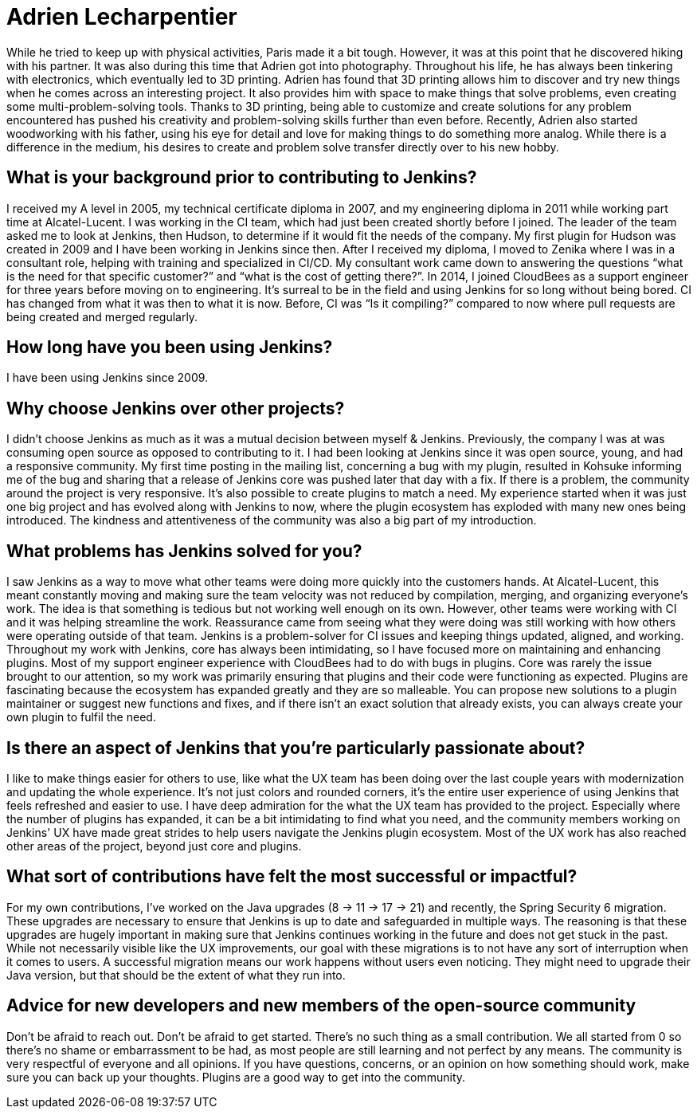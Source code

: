 = Adrien Lecharpentier
:page-name: Adrien Lecharpentier
:page-linkedin:
:page-twitter: 
:page-github: alecharp
:page-email:
:page-image: avatar/adrien-lecharpentier.jpg
:page-pronouns: He/Him/His
:page-location: Nantes, France
:page-firstcommit: 2009
:page-datepublished: 2024-10-08
:page-featured: true
:page-intro: Adrien is a software engineer currently based in Nantes, France. While originally born in Normandy, Adrien called Brittany and Paris home while working on his education. Thanks to having teachers for parents, Adrien was always encouraged in both mental and physical pursuits, enjoying activities such as football, basketball, Aikido, and handball. After getting his baccalaureate, Adrien studied IT sciences, such as networking and the more physical layers, for two years before diving into IT programming. After getting an additional diploma for these studies, Adrien found an engineering school in Nantes, but found their way of teaching wasn't ideal for his learning. This led him to find another school in Paris where his time was split between school and on-site work. Being in this structure allowed him to focus more on programming, gain industry exposure, and better understand industry standards.

While he tried to keep up with physical activities, Paris made it a bit tough. However, it was at this point that he discovered hiking with his partner. It was also during this time that Adrien got into photography. Throughout his life, he has always been tinkering with electronics, which eventually led to 3D printing. Adrien has found that 3D printing allows him to discover and try new things when he comes across an interesting project. It also provides him with space to make things that solve problems, even creating some multi-problem-solving tools. Thanks to 3D printing, being able to customize and create solutions for any problem encountered has pushed his creativity and problem-solving skills further than even before. Recently, Adrien also started woodworking with his father, using his eye for detail and love for making things to do something more analog. While there is a difference in the medium, his desires to create and problem solve transfer directly over to his new hobby.

== What is your background prior to contributing to Jenkins?

I received my A level in 2005, my technical certificate diploma in 2007, and my engineering diploma in 2011 while working part time at Alcatel-Lucent.
I was working in the CI team, which had just been created shortly before I joined.
The leader of the team asked me to look at Jenkins, then Hudson, to determine if it would fit the needs of the company.
My first plugin for Hudson was created in 2009 and I have been working in Jenkins since then.
After I received my diploma, I moved to Zenika where I was in a consultant role, helping with training and specialized in CI/CD.
My consultant work came down to answering the questions “what is the need for that specific customer?” and “what is the cost of getting there?”.
In 2014, I joined CloudBees as a support engineer for three years before moving on to engineering.
It's surreal to be in the field and using Jenkins for so long without being bored.
CI has changed from what it was then to what it is now.
Before, CI was “Is it compiling?” compared to now where pull requests are being created and merged regularly.

== How long have you been using Jenkins?

I have been using Jenkins since 2009.

== Why choose Jenkins over other projects?

I didn't choose Jenkins as much as it was a mutual decision between myself & Jenkins.
Previously, the company I was at was consuming open source as opposed to contributing to it.
I had been looking at Jenkins since it was open source, young, and had a responsive community.
My first time posting in the mailing list, concerning a bug with my plugin, resulted in Kohsuke informing me of the bug and sharing that a release of Jenkins core was pushed later that day with a fix.
If there is a problem, the community around the project is very responsive.
It's also possible to create plugins to match a need.
My experience started when it was just one big project and has evolved along with Jenkins to now, where the plugin ecosystem has exploded with many new ones being introduced.
The kindness and attentiveness of the community was also a big part of my introduction. 

== What problems has Jenkins solved for you?

I saw Jenkins as a way to move what other teams were doing more quickly into the customers hands.
At Alcatel-Lucent, this meant constantly moving and making sure the team velocity was not reduced by compilation, merging, and organizing everyone's work.
The idea is that something is tedious but not working well enough on its own.
However, other teams were working with CI and it was helping streamline the work.
Reassurance came from seeing what they were doing was still working with how others were operating outside of that team.
Jenkins is a problem-solver for CI issues and keeping things updated, aligned, and working.
Throughout my work with Jenkins, core has always been intimidating, so I have focused more on maintaining and enhancing plugins.
Most of my support engineer experience with CloudBees had to do with bugs in plugins.
Core was rarely the issue brought to our attention, so my work was primarily ensuring that plugins and their code were functioning as expected.
Plugins are fascinating because the ecosystem has expanded greatly and they are so malleable.
You can propose new solutions to a plugin maintainer or suggest new functions and fixes, and if there isn't an exact solution that already exists, you can always create your own plugin to fulfil the need.

== Is there an aspect of Jenkins that you're particularly passionate about?

I like to make things easier for others to use, like what the UX team has been doing over the last couple years with modernization and updating the whole experience.
It's not just colors and rounded corners, it's the entire user experience of using Jenkins that feels refreshed and easier to use.
I have deep admiration for the what the UX team has provided to the project.
Especially where the number of plugins has expanded, it can be a bit intimidating to find what you need, and the community members working on Jenkins' UX have made great strides to help users navigate the Jenkins plugin ecosystem.
Most of the UX work has also reached other areas of the project, beyond just core and plugins.

== What sort of contributions have felt the most successful or impactful?

For my own contributions, I've worked on the Java upgrades (8 → 11 → 17 → 21) and recently, the Spring Security 6 migration.
These upgrades are necessary to ensure that Jenkins is up to date and safeguarded in multiple ways.
The reasoning is that these upgrades are hugely important in making sure that Jenkins continues working in the future and does not get stuck in the past.
While not necessarily visible like the UX improvements, our goal with these migrations is to not have any sort of interruption when it comes to users.
A successful migration means our work happens without users even noticing.
They might need to upgrade their Java version, but that should be the extent of what they run into.

== Advice for new developers and new members of the open-source community

Don't be afraid to reach out.
Don't be afraid to get started.
There's no such thing as a small contribution.
We all started from 0 so there's no shame or embarrassment to be had, as most people are still learning and not perfect by any means.
The community is very respectful of everyone and all opinions.
If you have questions, concerns, or an opinion on how something should work, make sure you can back up your thoughts.
Plugins are a good way to get into the community.